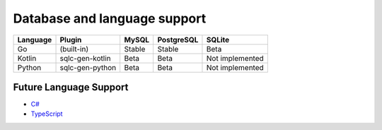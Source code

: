 Database and language support
#############################

========  =================  ============  ============  ===============
Language  Plugin             MySQL         PostgreSQL    SQLite
========  =================  ============  ============  ===============
Go        (built-in)         Stable        Stable        Beta
Kotlin    sqlc-gen-kotlin    Beta          Beta          Not implemented
Python    sqlc-gen-python    Beta          Beta          Not implemented
========  =================  ============  ============  ===============

Future Language Support
************************

- `C# <https://github.com/crater-io/sqlc/issues/373>`_
- `TypeScript <https://github.com/crater-io/sqlc/issues/296>`_
